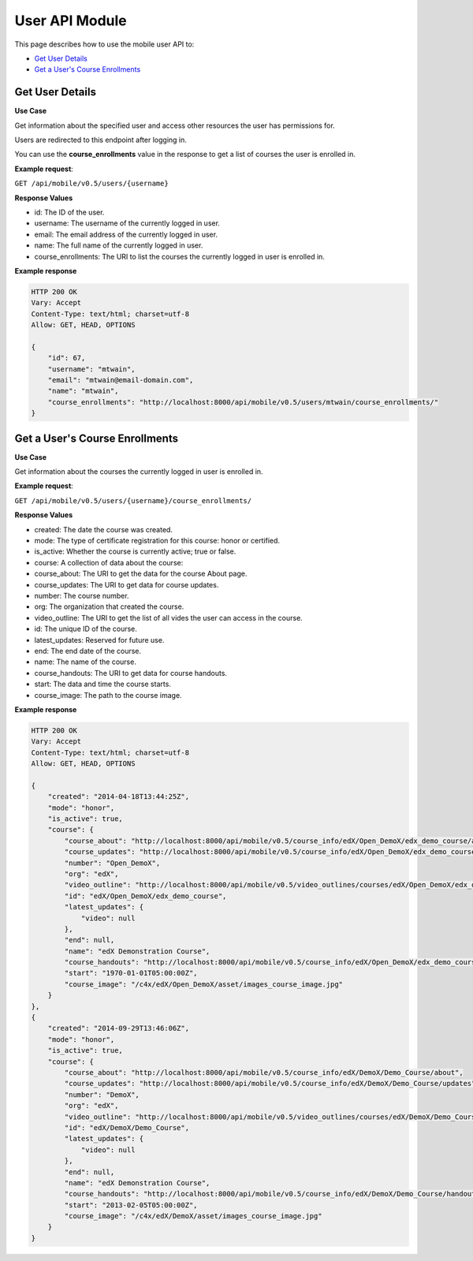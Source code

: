#########################
User API Module
#########################

.. module:: mobile_api

This page describes how to use the mobile user API to:

* `Get User Details`_
* `Get a User's Course Enrollments`_

.. _Get User Details:

*******************
Get User Details
*******************

.. .. autoclass:: mobile_api.users.views.UserDetail
..    :members:

**Use Case**

Get information about the specified user and access other resources the user
has permissions for.

Users are redirected to this endpoint after logging in.

You can use the **course_enrollments** value in the response to get a list of
courses the user is enrolled in.

**Example request**:

``GET /api/mobile/v0.5/users/{username}``

**Response Values**

* id: The ID of the user.

* username: The username of the currently logged in user.

* email: The email address of the currently logged in user.

* name: The full name of the currently logged in user.

* course_enrollments: The URI to list the courses the currently logged in user
  is enrolled in.

**Example response**

.. code-block:: json

    HTTP 200 OK  
    Vary: Accept   
    Content-Type: text/html; charset=utf-8   
    Allow: GET, HEAD, OPTIONS 

    {
        "id": 67, 
        "username": "mtwain", 
        "email": "mtwain@email-domain.com", 
        "name": "mtwain", 
        "course_enrollments": "http://localhost:8000/api/mobile/v0.5/users/mtwain/course_enrollments/"
    }

.. _Get a User's Course Enrollments:

**************************************
Get a User's Course Enrollments
**************************************

.. .. autoclass:: users.views.UserCourseEnrollmentsList
..    :members:

**Use Case**

Get information about the courses the currently logged in user is enrolled in.

**Example request**:

``GET /api/mobile/v0.5/users/{username}/course_enrollments/``

**Response Values**

* created: The date the course was created.
        
* mode: The type of certificate registration for this course:  honor or
  certified.
        
* is_active: Whether the course is currently active; true or false.
    
* course: A collection of data about the course:
        
* course_about: The URI to get the data for the course About page.
          
* course_updates: The URI to get data for course updates.
          
* number: The course number.
          
* org: The organization that created the course.
          
* video_outline: The URI to get the list of all vides the user can access in
  the course.
          
* id: The unique ID of the course.
          
* latest_updates:  Reserved for future use.
          
* end: The end date of the course.
          
* name: The name of the course.
          
* course_handouts: The URI to get data for course handouts.
          
* start: The data and time the course starts.
          
* course_image: The path to the course image.

**Example response**

.. code-block:: json

    HTTP 200 OK  
    Vary: Accept   
    Content-Type: text/html; charset=utf-8   
    Allow: GET, HEAD, OPTIONS 

    {
        "created": "2014-04-18T13:44:25Z", 
        "mode": "honor", 
        "is_active": true, 
        "course": {
            "course_about": "http://localhost:8000/api/mobile/v0.5/course_info/edX/Open_DemoX/edx_demo_course/about", 
            "course_updates": "http://localhost:8000/api/mobile/v0.5/course_info/edX/Open_DemoX/edx_demo_course/updates", 
            "number": "Open_DemoX", 
            "org": "edX", 
            "video_outline": "http://localhost:8000/api/mobile/v0.5/video_outlines/courses/edX/Open_DemoX/edx_demo_course", 
            "id": "edX/Open_DemoX/edx_demo_course", 
            "latest_updates": {
                "video": null
            }, 
            "end": null, 
            "name": "edX Demonstration Course", 
            "course_handouts": "http://localhost:8000/api/mobile/v0.5/course_info/edX/Open_DemoX/edx_demo_course/handouts", 
            "start": "1970-01-01T05:00:00Z", 
            "course_image": "/c4x/edX/Open_DemoX/asset/images_course_image.jpg"
        }
    }, 
    {
        "created": "2014-09-29T13:46:06Z", 
        "mode": "honor", 
        "is_active": true, 
        "course": {
            "course_about": "http://localhost:8000/api/mobile/v0.5/course_info/edX/DemoX/Demo_Course/about", 
            "course_updates": "http://localhost:8000/api/mobile/v0.5/course_info/edX/DemoX/Demo_Course/updates", 
            "number": "DemoX", 
            "org": "edX", 
            "video_outline": "http://localhost:8000/api/mobile/v0.5/video_outlines/courses/edX/DemoX/Demo_Course", 
            "id": "edX/DemoX/Demo_Course", 
            "latest_updates": {
                "video": null
            }, 
            "end": null, 
            "name": "edX Demonstration Course", 
            "course_handouts": "http://localhost:8000/api/mobile/v0.5/course_info/edX/DemoX/Demo_Course/handouts", 
            "start": "2013-02-05T05:00:00Z", 
            "course_image": "/c4x/edX/DemoX/asset/images_course_image.jpg"
        }
    }